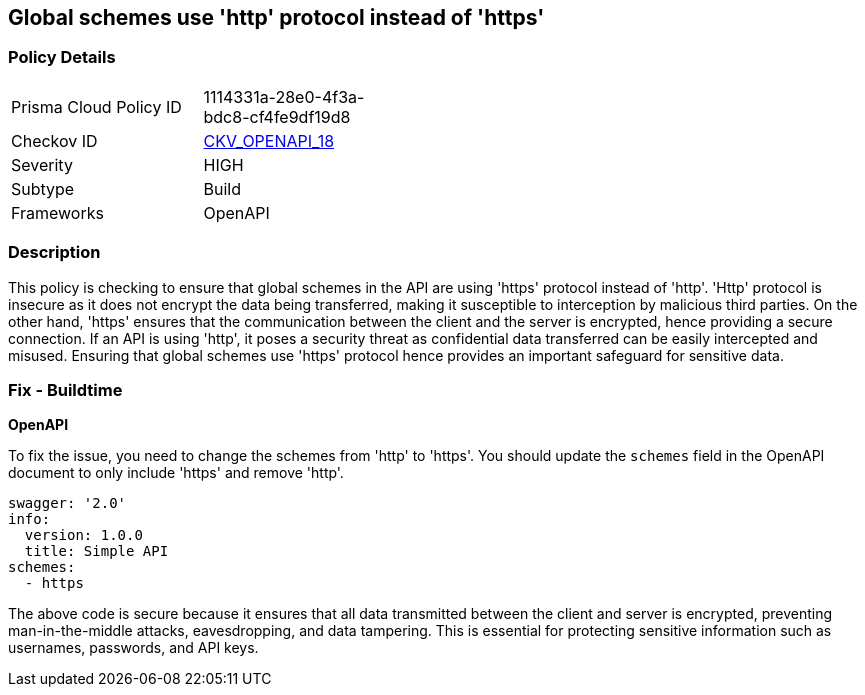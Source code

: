 
== Global schemes use 'http' protocol instead of 'https'

=== Policy Details

[width=45%]
[cols="1,1"]
|===
|Prisma Cloud Policy ID
| 1114331a-28e0-4f3a-bdc8-cf4fe9df19d8

|Checkov ID
| https://github.com/bridgecrewio/checkov/blob/main/checkov/openapi/checks/resource/v2/GlobalSchemeDefineHTTP.py[CKV_OPENAPI_18]

|Severity
|HIGH

|Subtype
|Build

|Frameworks
|OpenAPI

|===

=== Description

This policy is checking to ensure that global schemes in the API are using 'https' protocol instead of 'http'. 'Http' protocol is insecure as it does not encrypt the data being transferred, making it susceptible to interception by malicious third parties. On the other hand, 'https' ensures that the communication between the client and the server is encrypted, hence providing a secure connection. If an API is using 'http', it poses a security threat as confidential data transferred can be easily intercepted and misused. Ensuring that global schemes use 'https' protocol hence provides an important safeguard for sensitive data.

=== Fix - Buildtime

*OpenAPI*

To fix the issue, you need to change the schemes from 'http' to 'https'. You should update the `schemes` field in the OpenAPI document to only include 'https' and remove 'http'. 

[source,yaml]
----
swagger: '2.0'
info:
  version: 1.0.0
  title: Simple API
schemes:
  - https
----
 
The above code is secure because it ensures that all data transmitted between the client and server is encrypted, preventing man-in-the-middle attacks, eavesdropping, and data tampering. This is essential for protecting sensitive information such as usernames, passwords, and API keys.

